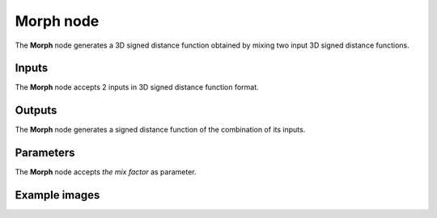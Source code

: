 Morph node
..........

The **Morph** node generates a 3D signed distance function obtained by mixing two input
3D signed distance functions.

.. image:: images/node_3d_sdf_operators_morph.png
	:align: center

Inputs
::::::

The **Morph** node accepts 2 inputs in 3D signed distance function format.

Outputs
:::::::

The **Morph** node generates a signed distance function of the
combination of its inputs.

Parameters
::::::::::

The **Morph** node accepts *the mix factor* as parameter.

Example images
::::::::::::::

.. image:: images/node_sdf3d_morph_sample.png
	:align: center
